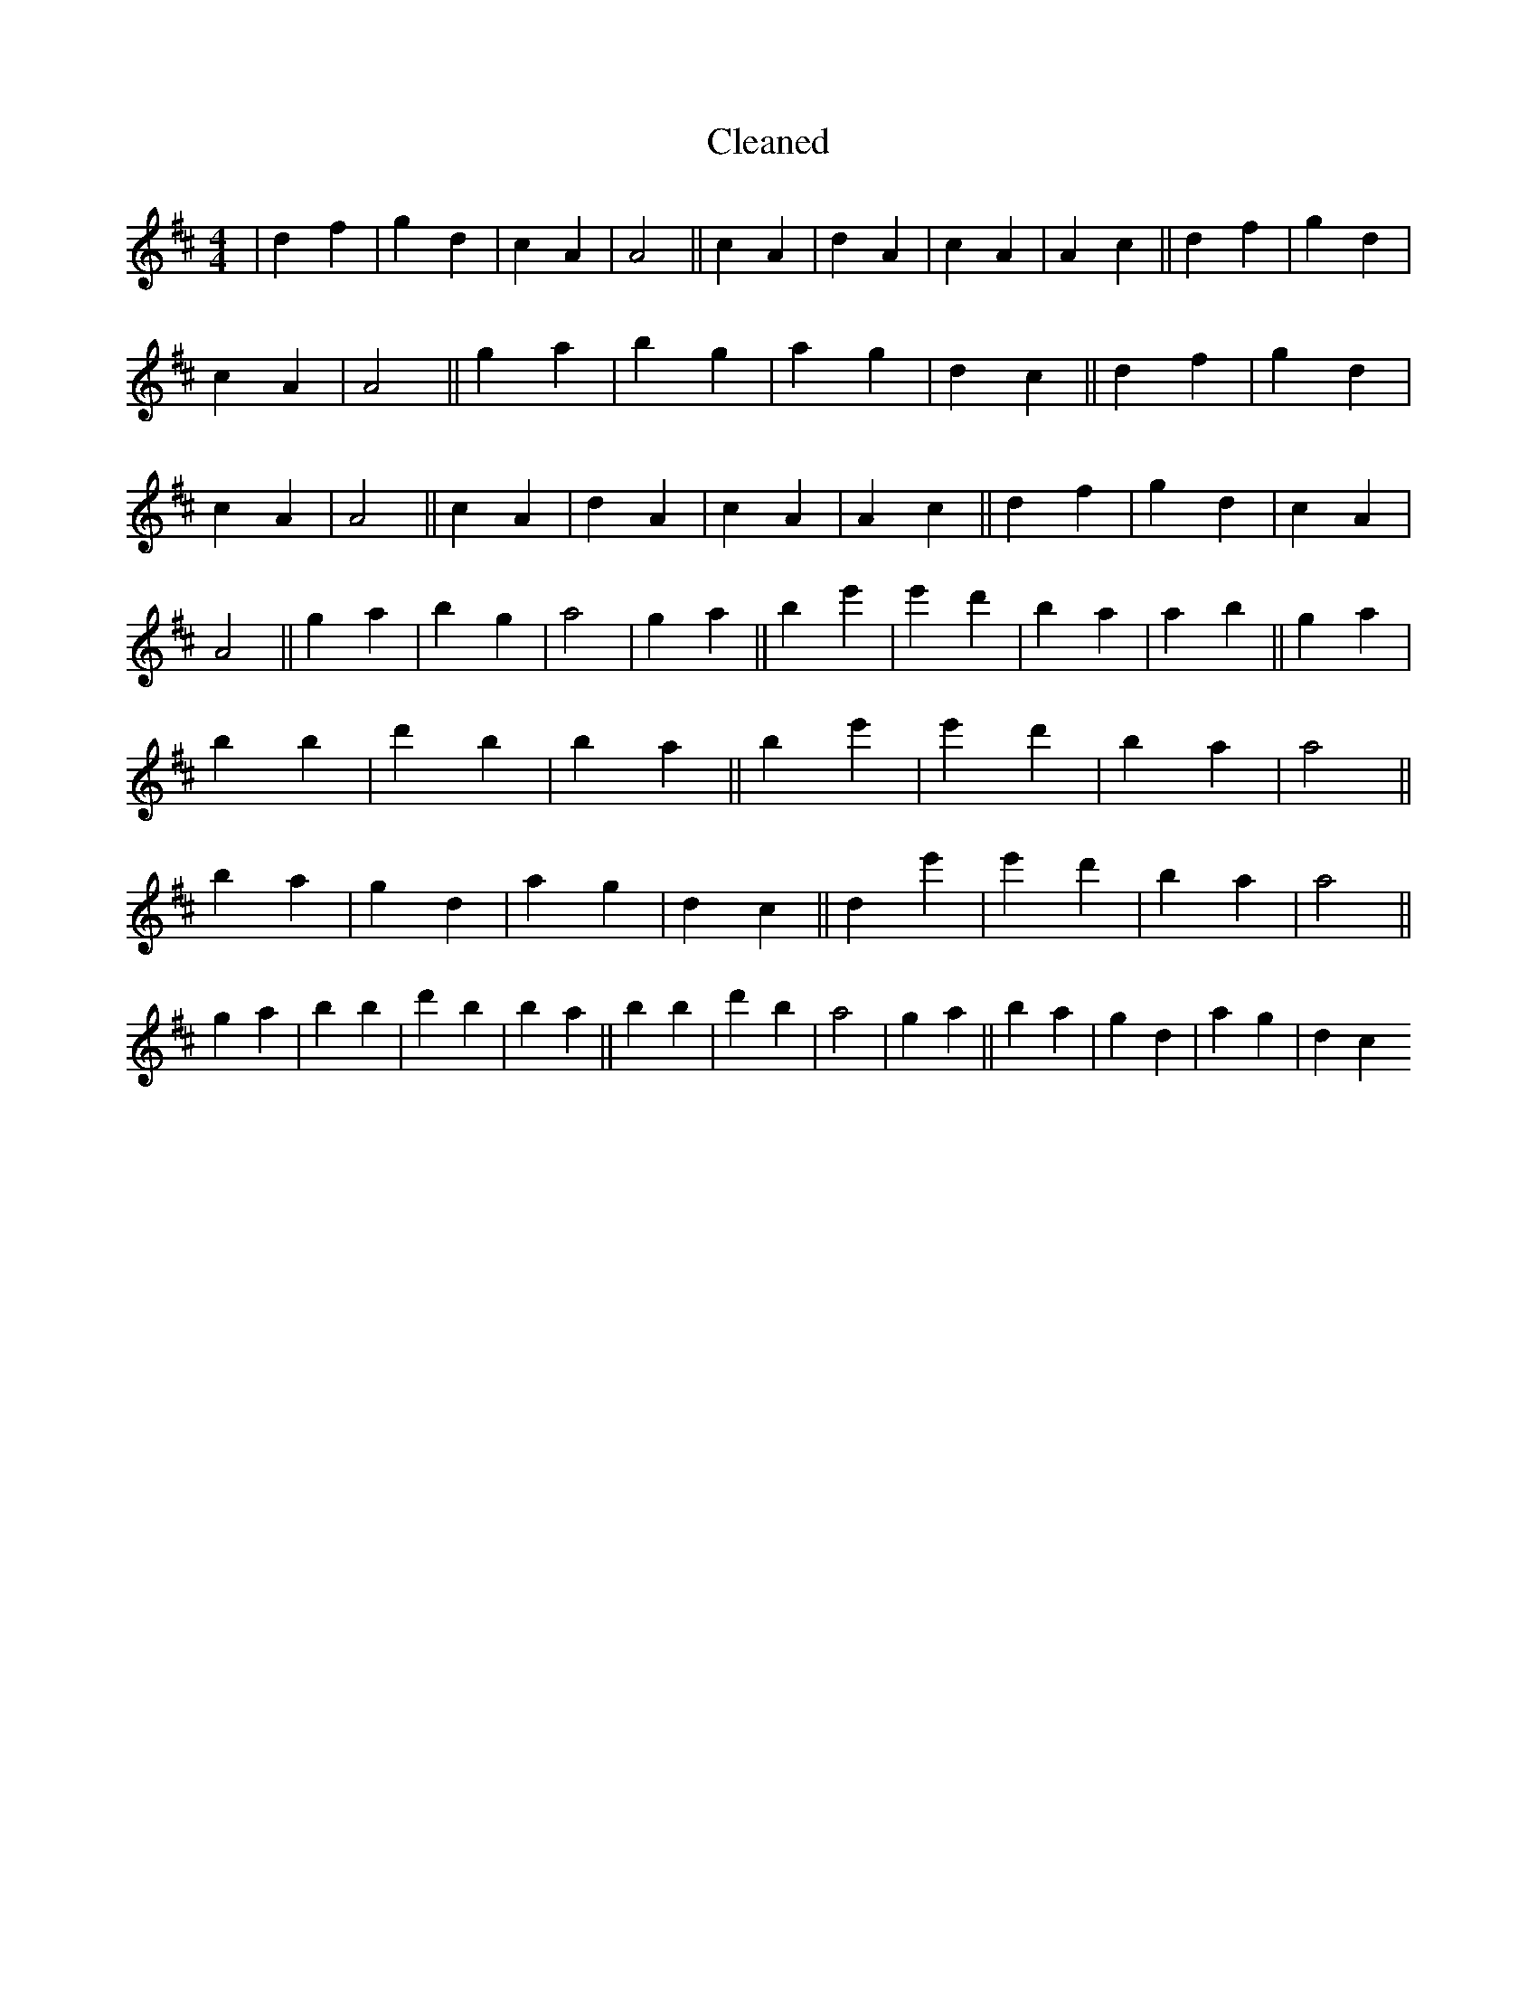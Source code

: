X:716
T: Cleaned
M:4/4
K: DMaj
|d2f2|g2d2|c2A2|A4||c2A2|d2A2|c2A2|A2c2||d2f2|g2d2|c2A2|A4||g2a2|b2g2|a2g2|d2c2||d2f2|g2d2|c2A2|A4||c2A2|d2A2|c2A2|A2c2||d2f2|g2d2|c2A2|A4||g2a2|b2g2|a4|g2a2||b2e'2|e'2d'2|b2a2|a2b2||g2a2|b2B'2|d'2B'2|b2a2||b2e'2|e'2d'2|b2a2|a4||b2a2|g2d2|a2g2|d2c2||d2e'2|e'2d'2|b2a2|a4||g2a2|b2B'2|d'2B'2|b2a2||b2B'2|d'2b2|a4|g2a2||b2a2|g2d2|a2g2|d2c2